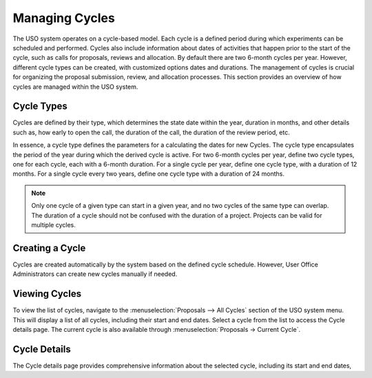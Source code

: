 
Managing Cycles
===============

The USO system operates on a cycle-based model. Each cycle is a defined period during which experiments can be
scheduled and performed. Cycles also include information about dates of activities that happen prior to the
start of the cycle, such as calls for proposals, reviews and allocation. By default there are two 6-month cycles per
year. However, different cycle types can be created, with customized options dates and durations. The management of
cycles is crucial for organizing the proposal submission, review, and allocation processes. This section provides an
overview of how cycles are managed within the USO system.

Cycle Types
----------------
Cycles are defined by their type, which determines the state date within the year, duration in months, and other
details such as, how early to open the call, the duration of the call, the duration of the review period, etc.

In essence, a cycle type defines the parameters for a calculating the dates for new Cycles. The cycle type
encapsulates the period of the year during which the derived cycle is active. For two 6-month cycles
per year, define two cycle types, one for each cycle, each with a 6-month duration. For a single cycle per year,
define one cycle type, with a duration of 12 months. For a single cycle every two years, define one cycle
type with a duration of 24 months.

.. note::
   Only one cycle of a given type can start in a given year, and no two cycles of the same type can overlap.
   The duration of a cycle should not be confused with the duration of a project. Projects can be valid for multiple
   cycles.


Creating a Cycle
----------------
Cycles are created automatically by the system based on the defined cycle schedule. However, User Office Administrators
can create new cycles manually if needed.


Viewing Cycles
----------------
To view the list of cycles, navigate to the :menuselection:`Proposals --> All Cycles` section of the USO system menu.
This will display a list of all cycles, including their start and end dates. Select a cycle from the list to access
the Cycle details page.  The current cycle is also available through :menuselection:`Proposals -> Current Cycle`.


Cycle Details
----------------
The Cycle details page provides comprehensive information about the selected cycle, including its start and end dates,


